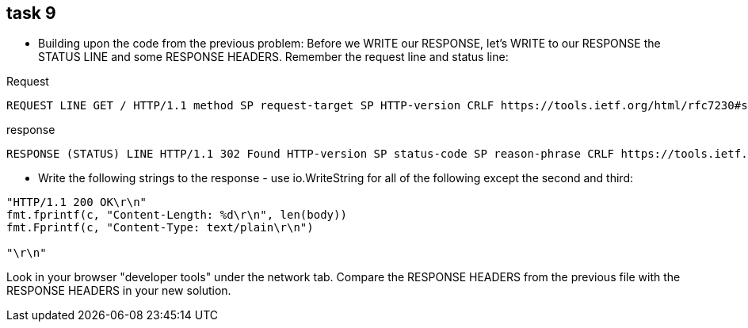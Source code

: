 == task 9

* Building upon the code from the previous problem:
Before we WRITE our RESPONSE, let's WRITE to our RESPONSE the STATUS LINE and some RESPONSE HEADERS. Remember the request line and status line:

.Request
----
REQUEST LINE GET / HTTP/1.1 method SP request-target SP HTTP-version CRLF https://tools.ietf.org/html/rfc7230#section-3.1.1
----

.response
----
RESPONSE (STATUS) LINE HTTP/1.1 302 Found HTTP-version SP status-code SP reason-phrase CRLF https://tools.ietf.org/html/rfc7230#section-3.1.2
----

* Write the following strings to the response - use io.WriteString for all of the following except the second and third:

----
"HTTP/1.1 200 OK\r\n"
fmt.fprintf(c, "Content-Length: %d\r\n", len(body))
fmt.Fprintf(c, "Content-Type: text/plain\r\n")

"\r\n"
----

Look in your browser "developer tools" under the network tab. Compare the RESPONSE HEADERS from the previous file with the RESPONSE HEADERS in your new solution.


